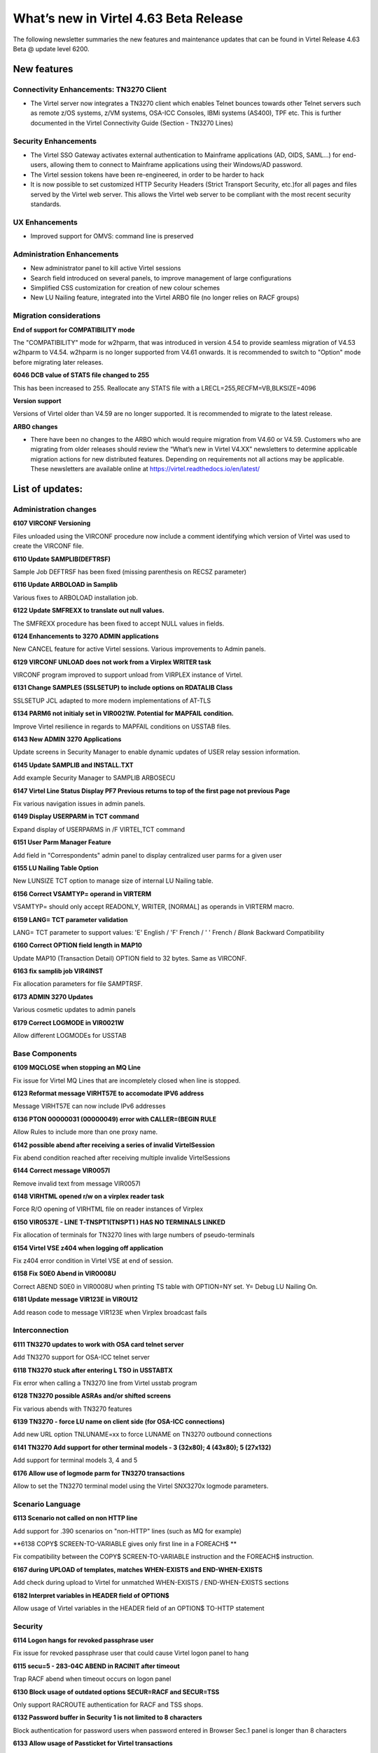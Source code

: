 .. _tn202501:

What’s new in Virtel 4.63 Beta Release
====================================

The following newsletter summaries the new features and maintenance updates that can be found in Virtel Release 4.63 Beta @ update level 6200. 

New features
------------

Connectivity Enhancements: TN3270 Client
^^^^^^^^^^^^^^^^^^^^^^^^^^^^^^^^^^^^^^^^

- The Virtel server now integrates a TN3270 client which enables Telnet bounces towards other Telnet servers such as remote z/OS systems, z/VM systems, OSA-ICC Consoles, IBMi systems (AS400), TPF etc. This is further documented in the Virtel Connectivity Guide (Section - TN3270 Lines)

Security Enhancements
^^^^^^^^^^^^^^^^^^^^^

- The Virtel SSO Gateway activates external authentication to Mainframe applications (AD, OIDS, SAML...) for end-users, allowing them to connect to Mainframe applications using their Windows/AD password.
- The Virtel session tokens have been re-engineered, in order to be harder to hack
- It is now possible to set customized HTTP Security Headers (Strict Transport Security, etc.)for all pages and files served by the Virtel web server. This allows the Virtel web server to be compliant with the most recent security standards.

UX Enhancements
^^^^^^^^^^^^^^^

- Improved support for OMVS: command line is preserved

Administration Enhancements
^^^^^^^^^^^^^^^^^^^^^^^^^^^

- New administrator panel to kill active Virtel sessions
- Search field introduced on several panels, to improve management of large configurations
- Simplified CSS customization for creation of new colour schemes
- New LU Nailing feature, integrated into the Virtel ARBO file (no longer relies on RACF groups)

Migration considerations
^^^^^^^^^^^^^^^^^^^^^^^^

**End of support for COMPATIBILITY mode**

The "COMPATIBILITY" mode for w2hparm, that was introduced in version 4.54 to provide seamless migration of V4.53 w2hparm to V4.54. w2hparm is no longer supported from V4.61 onwards. It is recommended to switch to "Option" mode before migrating later releases.

**6046 DCB value of STATS file changed to 255**

This has been increased to 255. Reallocate any STATS file with a LRECL=255,RECFM=VB,BLKSIZE=4096

**Version support**

Versions of Virtel older than V4.59 are no longer supported. It is recommended to migrate to the latest release.

**ARBO changes**

- There have been no changes to the ARBO which would require migration from V4.60 or V4.59. Customers who are migrating from older releases should review the “What’s new in Virtel V4.XX” newsletters to determine applicable migration actions for new distributed features. Depending on requirements not all actions may be applicable. These newsletters are available online at https://virtel.readthedocs.io/en/latest/ 

List of updates:
----------------

Administration changes
^^^^^^^^^^^^^^^^^^^^^^

**6107 VIRCONF Versioning**

Files unloaded using the VIRCONF procedure now include a comment identifying which version of Virtel was used to create the VIRCONF file.

**6110 Update SAMPLIB(DEFTRSF)**

Sample Job DEFTRSF has been fixed (missing parenthesis on RECSZ parameter)

**6116 Update ARBOLOAD in Samplib**

Various fixes to ARBOLOAD installation job.

**6122 Update SMFREXX to translate out null values.**

The SMFREXX procedure has been fixed to accept NULL values in fields.

**6124 Enhancements to 3270 ADMIN applications**

New CANCEL feature for active Virtel sessions. Various improvements to Admin panels.

**6129 VIRCONF UNLOAD does not work from a Virplex WRITER task**

VIRCONF program improved to support unload from VIRPLEX instance of Virtel.

**6131 Change SAMPLES (SSLSETUP) to include options on RDATALIB Class**

SSLSETUP JCL adapted to more modern implementations of AT-TLS

**6134 PARM6 not initialy set in VIR0021W. Potential for MAPFAIL condition.**

Improve Virtel resilience in regards to MAPFAIL conditions on USSTAB files.

**6143 New ADMIN 3270 Applications**

Update screens in Security Manager to enable dynamic updates of USER relay session information. 

**6145 Update SAMPLIB and INSTALL.TXT**

Add example Security Manager to SAMPLIB ARBOSECU

**6147 Virtel Line Status Display PF7 Previous returns to top of the first page not previous Page**

Fix various navigation issues in admin panels.

**6149 Display USERPARM in TCT command**

Expand display of USERPARMS in /F VIRTEL,TCT command

**6151 User Parm Manager Feature**

Add field in "Correspondents" admin panel to display centralized user parms for a given user

**6155 LU Nailing Table Option**

New LUNSIZE TCT option to manage size of internal LU Nailing table.

**6156 Correct VSAMTYP= operand in VIRTERM**

VSAMTYP= should only accept READONLY, WRITER, [NORMAL] as operands in VIRTERM macro.

**6159 LANG= TCT parameter validation**

LANG= TCT parameter to support values: 	'E' English / 'F' French / ' ' French / *Blank* Backward Compatibility

**6160 Correct OPTION field length in MAP10**

Update MAP10 (Transaction Detail) OPTION field to 32 bytes. Same as VIRCONF.

**6163 fix samplib job VIR4INST**

Fix allocation parameters for file SAMPTRSF.

**6173 ADMIN 3270 Updates**

Various cosmetic updates to admin panels

**6179 Correct LOGMODE in VIR0021W**

Allow different LOGMODEs for USSTAB

Base Components
^^^^^^^^^^^^^^^

**6109 MQCLOSE when stopping an MQ Line**

Fix issue for Virtel MQ Lines that are incompletely closed when line is stopped.

**6123 Reformat message VIRHT57E to accomodate IPV6 address**

Message VIRHT57E can now include IPv6 addresses

**6136 PTON  00000031 (00000049) error with CALLER=(BEGIN RULE**

Allow Rules to include more than one proxy name.

**6142 possible abend after receiving a series of invalid VirtelSession**

Fix abend condition reached after receiving multiple invalide VirtelSessions

**6144 Correct message VIR0057I**

Remove invalid text from message VIR0057I

**6148 VIRHTML opened r/w on a virplex reader task**

Force R/O opening of VIRHTML file on reader instances of Virplex

**6150 VIR0537E - LINE T-TNSPT1(TNSPT1 ) HAS NO TERMINALS LINKED**

Fix allocation of terminals for TN3270 lines with large numbers of pseudo-terminals

**6154 Virtel VSE z404 when logging off application**

Fix z404 error condition in Virtel VSE at end of session.

**6158 Fix S0E0 Abend in VIR0008U**

Correct ABEND S0E0 in VIR0008U when printing TS table with OPTION=NY set. Y= Debug LU Nailing On.   

**6181 Update message VIR123E in VIR0U12**

Add reason code to message VIR123E when Virplex broadcast fails 

Interconnection
^^^^^^^^^^^^^^^

**6111 TN3270 updates to work with OSA card telnet server**

Add TN3270 support for OSA-ICC telnet server

**6118 TN3270 stuck after entering L TSO in USSTABTX**

Fix error when calling a TN3270 line from Virtel usstab program

**6128 TN3270 possible ASRAs and/or shifted screens**

Fix various abends with TN3270 features

**6139 TN3270 - force LU name on client side (for OSA-ICC connections)**

Add new URL option TNLUNAME=xx to force LUNAME on TN3270 outbound connections

**6141 TN3270 Add support for other terminal models - 3 (32x80); 4 (43x80); 5 (27x132)**

Add support for terminal models 3, 4 and 5

**6176 Allow use of logmode parm for TN3270 transactions**

Allow to set the TN3270 terminal model using the Virtel SNX3270x logmode parameters.

Scenario Language
^^^^^^^^^^^^^^^^^

**6113 Scenario not called on non HTTP line**

Add support for .390 scenarios on "non-HTTP" lines (such as MQ for example)

**6138 COPY$ SCREEN-TO-VARIABLE gives only first line in a FOREACH$ **

Fix compatibility between the COPY$ SCREEN-TO-VARIABLE instruction and the FOREACH$ instruction.

**6167 during UPLOAD of templates, matches WHEN-EXISTS and END-WHEN-EXISTS** 

Add check during upload to Virtel for unmatched WHEN-EXISTS / END-WHEN-EXISTS sections

**6182 Interpret variables in HEADER field of OPTION$**

Allow usage of Virtel variables in the HEADER field of an OPTION$ TO-HTTP statement

Security
^^^^^^^^

**6114 Logon hangs for revoked passphrase user**

Fix issue for revoked passphrase user that could cause Virtel logon panel to hang

**6115 secu=5 -  283-04C ABEND in RACINIT after timeout**

Trap RACF abend when timeout occurs on logon panel

**6130 Block usage of outdated options SECUR=RACF and SECUR=TSS**

Only support RACROUTE authentication for RACF and TSS shops.

**6132 Password buffer in Security 1 is not limited to 8 characters**

Block authentication for password users when password entered in Browser Sec.1 panel is longer than 8 characters

**6133 Allow usage of Passticket for Virtel transactions**

Allow Passticket authentication to access Virtel application menu when calling from Virtel SSO Gateway.

**6140 Passphrase support for Virtel User Signon Code**

Allow passphrase access for transactions defined with Sec.5

**6161 Invalid SAF call for NAME-OF GROUP if not signed on**

Fix invalid ICH408I when accessing userparms for users that are not signed on to RACF. 

**6162 Multiple calls to SAF with invalid pwd can lead to revoked user**

Fix http realm issue to avoid users being revoked for wrong reason

**6169 Change SAMPLES (SSLSETUP) to include options on RDATALIB Class**

Update SSLSETUP installation job to suggest more modern ways to implement AT-TLS

**6171 Support for custom HTTP security headers**

Introduce a new VIRTERM parameter HDRSEC, and two new macros HDRH and HDRD based on the model of ZAPD/ZAPH. 

Syntax is as follows ::
	
	HDRSEC=(hdrtable,[HIDESERVER]),
	
*hdrtable* - name of a table added to the end of the VIRTCT allowing for one or more HTTP headers to be added to files returned by the Virtel HTTP server. The table is built using the HDRH and HDRD macros. HDRH defines the table, and repeated HDRD entries define all the HTTP headers that should be added.
	
*HIDESERVER* - 	If this option is specified, the HTTP header "Server: Virtel 4.xx" will not be added to files returned by the Virtel HTTP server.
	
Example :: 
	
    VIRTERM  TYPE=INITIAL,                                          X
	[...]
             HDRSEC=(MYHDRTAB,HIDESERVER),                          X
	[...]
	
	MYHDRTAB HDRH
	         HDRD 'X-Content-Type-Options: nosniff'
	         HDRD 'X-Frame-Options: SAMEORIGIN'
	         HDRD 'X-Download-Options: noopen'
	         HDRD 'Strict-Transport-Security: max-age=63072000'

**6172 Get minimum PASSPHRASE length from TCT**

**6180 Passphrase cleanup for Sec.4**
**6187 User Signon Code empty if created after connecting to an application**
**6191 USERPARMS inconsistent security**
**6193 LOCK parameter causes Browser to resend invalid password**

New features
------------

**6049 CRYPTS= Encrypt Virtel and Ajax session codes**

A new VIRTCT parameter 
.. 

    CRYPTS=AES-256|AES-192|AES-128|NONE
    
..    

When CRYPTS= is set to NONE, or defaulted, session codes are not encrypted. When CRYPT=AES-... is coded, Virtel session codes will be encrypted. The length of the session code is now 24 bytes instead of the previous 16 bytes.

